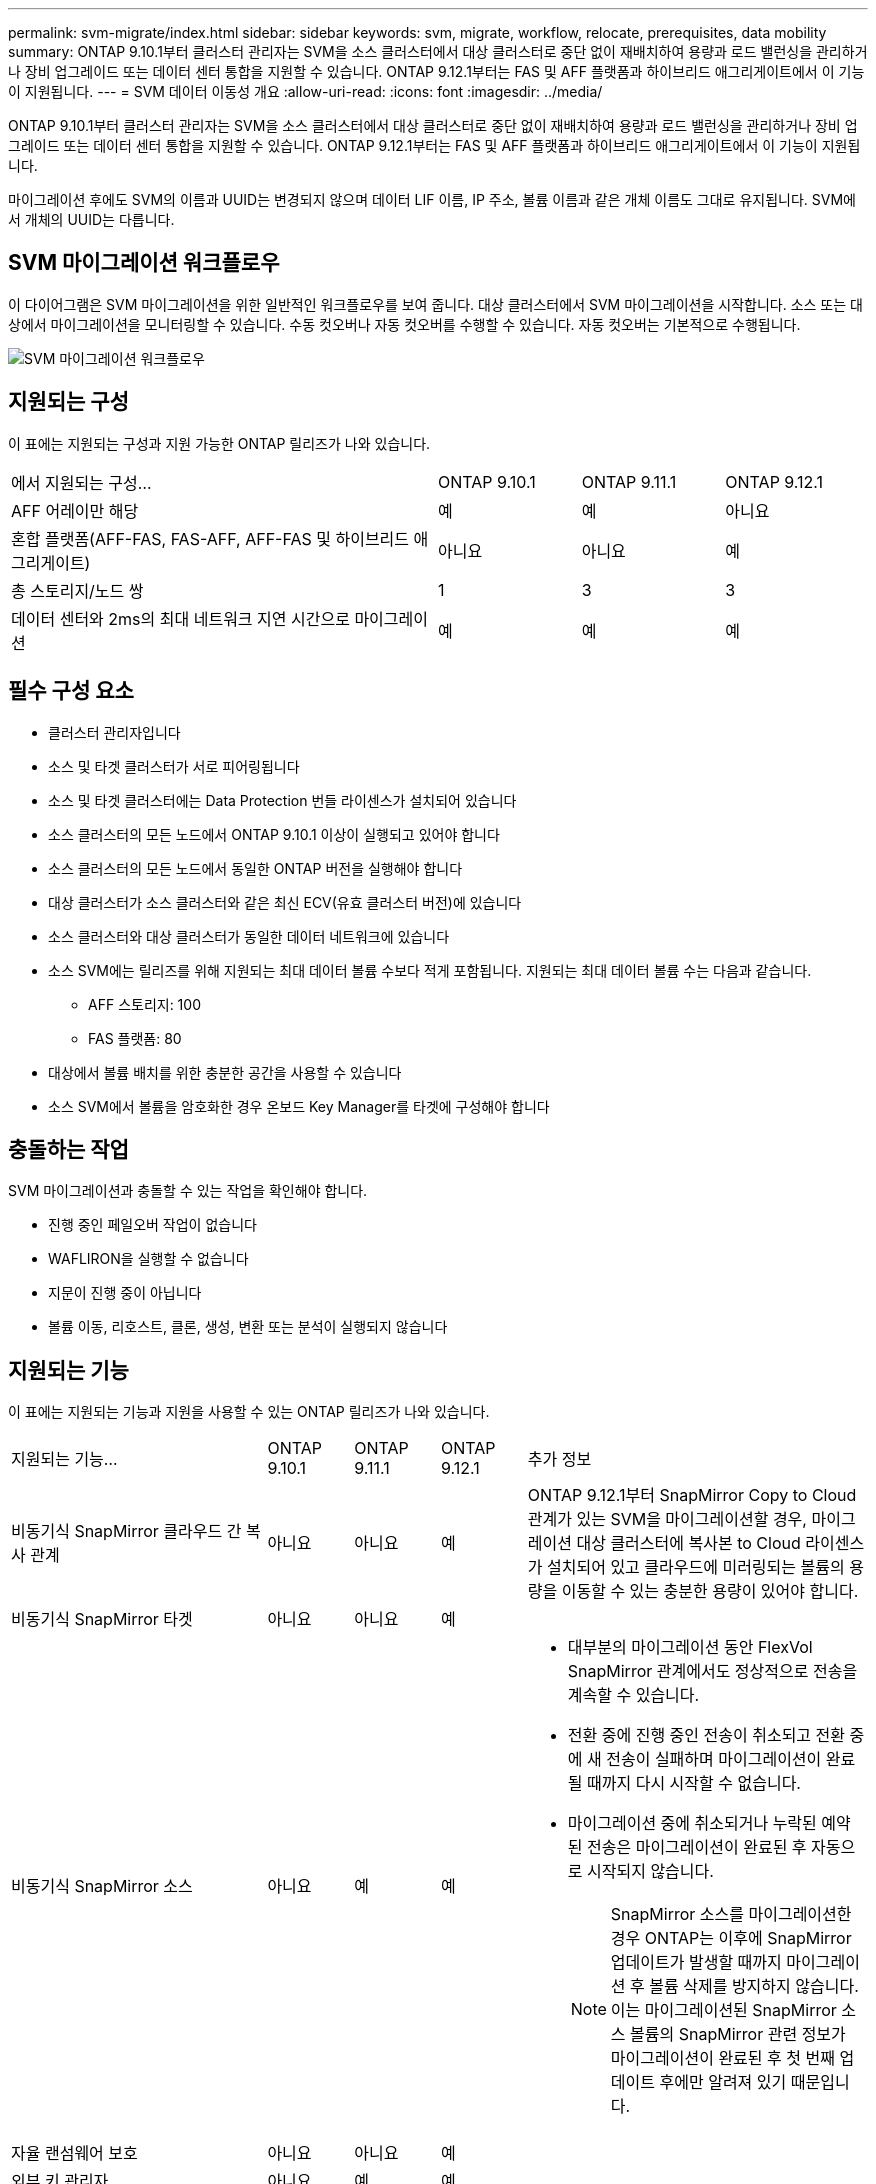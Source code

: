 ---
permalink: svm-migrate/index.html 
sidebar: sidebar 
keywords: svm, migrate, workflow, relocate, prerequisites, data mobility 
summary: ONTAP 9.10.1부터 클러스터 관리자는 SVM을 소스 클러스터에서 대상 클러스터로 중단 없이 재배치하여 용량과 로드 밸런싱을 관리하거나 장비 업그레이드 또는 데이터 센터 통합을 지원할 수 있습니다. ONTAP 9.12.1부터는 FAS 및 AFF 플랫폼과 하이브리드 애그리게이트에서 이 기능이 지원됩니다. 
---
= SVM 데이터 이동성 개요
:allow-uri-read: 
:icons: font
:imagesdir: ../media/


[role="lead"]
ONTAP 9.10.1부터 클러스터 관리자는 SVM을 소스 클러스터에서 대상 클러스터로 중단 없이 재배치하여 용량과 로드 밸런싱을 관리하거나 장비 업그레이드 또는 데이터 센터 통합을 지원할 수 있습니다. ONTAP 9.12.1부터는 FAS 및 AFF 플랫폼과 하이브리드 애그리게이트에서 이 기능이 지원됩니다.

마이그레이션 후에도 SVM의 이름과 UUID는 변경되지 않으며 데이터 LIF 이름, IP 주소, 볼륨 이름과 같은 개체 이름도 그대로 유지됩니다. SVM에서 개체의 UUID는 다릅니다.



== SVM 마이그레이션 워크플로우

이 다이어그램은 SVM 마이그레이션을 위한 일반적인 워크플로우를 보여 줍니다. 대상 클러스터에서 SVM 마이그레이션을 시작합니다. 소스 또는 대상에서 마이그레이션을 모니터링할 수 있습니다. 수동 컷오버나 자동 컷오버를 수행할 수 있습니다. 자동 컷오버는 기본적으로 수행됩니다.

image::../media/workflow_svm_migrate.gif[SVM 마이그레이션 워크플로우]



== 지원되는 구성

이 표에는 지원되는 구성과 지원 가능한 ONTAP 릴리즈가 나와 있습니다.

[cols="3,1,1,1"]
|===


| 에서 지원되는 구성... | ONTAP 9.10.1 | ONTAP 9.11.1 | ONTAP 9.12.1 


| AFF 어레이만 해당 | 예 | 예 | 아니요 


| 혼합 플랫폼(AFF-FAS, FAS-AFF, AFF-FAS 및 하이브리드 애그리게이트) | 아니요 | 아니요 | 예 


| 총 스토리지/노드 쌍 | 1 | 3 | 3 


| 데이터 센터와 2ms의 최대 네트워크 지연 시간으로 마이그레이션 | 예 | 예 | 예 
|===


== 필수 구성 요소

* 클러스터 관리자입니다
* 소스 및 타겟 클러스터가 서로 피어링됩니다
* 소스 및 타겟 클러스터에는 Data Protection 번들 라이센스가 설치되어 있습니다
* 소스 클러스터의 모든 노드에서 ONTAP 9.10.1 이상이 실행되고 있어야 합니다
* 소스 클러스터의 모든 노드에서 동일한 ONTAP 버전을 실행해야 합니다
* 대상 클러스터가 소스 클러스터와 같은 최신 ECV(유효 클러스터 버전)에 있습니다
* 소스 클러스터와 대상 클러스터가 동일한 데이터 네트워크에 있습니다
* 소스 SVM에는 릴리즈를 위해 지원되는 최대 데이터 볼륨 수보다 적게 포함됩니다. 지원되는 최대 데이터 볼륨 수는 다음과 같습니다.
+
** AFF 스토리지: 100
** FAS 플랫폼: 80


* 대상에서 볼륨 배치를 위한 충분한 공간을 사용할 수 있습니다
* 소스 SVM에서 볼륨을 암호화한 경우 온보드 Key Manager를 타겟에 구성해야 합니다




== 충돌하는 작업

SVM 마이그레이션과 충돌할 수 있는 작업을 확인해야 합니다.

* 진행 중인 페일오버 작업이 없습니다
* WAFLIRON을 실행할 수 없습니다
* 지문이 진행 중이 아닙니다
* 볼륨 이동, 리호스트, 클론, 생성, 변환 또는 분석이 실행되지 않습니다




== 지원되는 기능

이 표에는 지원되는 기능과 지원을 사용할 수 있는 ONTAP 릴리즈가 나와 있습니다.

[cols="3,1,1,1,4"]
|===


| 지원되는 기능... | ONTAP 9.10.1 | ONTAP 9.11.1 | ONTAP 9.12.1 | 추가 정보 


| 비동기식 SnapMirror 클라우드 간 복사 관계 | 아니요 | 아니요 | 예 | ONTAP 9.12.1부터 SnapMirror Copy to Cloud 관계가 있는 SVM을 마이그레이션할 경우, 마이그레이션 대상 클러스터에 복사본 to Cloud 라이센스가 설치되어 있고 클라우드에 미러링되는 볼륨의 용량을 이동할 수 있는 충분한 용량이 있어야 합니다. 


| 비동기식 SnapMirror 타겟 | 아니요 | 아니요 | 예 |  


| 비동기식 SnapMirror 소스 | 아니요 | 예 | 예  a| 
* 대부분의 마이그레이션 동안 FlexVol SnapMirror 관계에서도 정상적으로 전송을 계속할 수 있습니다.
* 전환 중에 진행 중인 전송이 취소되고 전환 중에 새 전송이 실패하며 마이그레이션이 완료될 때까지 다시 시작할 수 없습니다.
* 마이그레이션 중에 취소되거나 누락된 예약된 전송은 마이그레이션이 완료된 후 자동으로 시작되지 않습니다.
+
[NOTE]
====
SnapMirror 소스를 마이그레이션한 경우 ONTAP는 이후에 SnapMirror 업데이트가 발생할 때까지 마이그레이션 후 볼륨 삭제를 방지하지 않습니다. 이는 마이그레이션된 SnapMirror 소스 볼륨의 SnapMirror 관련 정보가 마이그레이션이 완료된 후 첫 번째 업데이트 후에만 알려져 있기 때문입니다.

====




| 자율 랜섬웨어 보호 | 아니요 | 아니요 | 예 |  


| 외부 키 관리자 | 아니요 | 예 | 예 |  


| 팬아웃 관계(마이그레이션 소스에 둘 이상의 대상이 있는 SnapMirror 소스 볼륨이 있음) | 아니요 | 예 | 예 |  


| 작업 스케줄 복제 | 아니요 | 예 | 예 | ONTAP 9.10.1에서는 마이그레이션 중에 작업 일정이 복제되지 않으므로 대상에서 수동으로 생성해야 합니다. ONTAP 9.11.1부터는 마이그레이션 중에 소스에서 사용하는 작업 일정이 자동으로 복제됩니다. 


| NetApp 볼륨 암호화 | 예 | 예 | 예 |  


| NFS v3, NFS v4.1 및 NFS v4.2 프로토콜 | 예 | 예 | 예 |  


| SMB 프로토콜 | 아니요 | 아니요 | 예  a| 
* ONTAP 9.12.1부터 SVM 마이그레이션에는 SMB의 운영 중단 마이그레이션이 포함됩니다.




| SnapMirror 애플리케이션용 SVM 피어링 | 아니요 | 예 | 예 |  
|===


== 지원되지 않는 기능입니다

SVM 마이그레이션에서는 다음 기능이 지원되지 않습니다.

* 감사
* Cloud Volumes ONTAP
* FabricPools
* Flash Pool 애그리게이트로 전환 가능
* FlexCache 볼륨
* FlexGroup 볼륨
* IPsec 정책
* IPv6 LIF
* iSCSI 워크로드
* 로드 공유 미러
* MetroCluster
* NDMP
* SAN, NVMe over Fibre, Vscan, NFS v4.0, vStorage, S3 복제
* SMTape
* SnapLock
* SVM-DR
* 소스 클러스터의 온보드 키 관리자(OKM)에 CC(Common Criteria) 모드가 활성화된 경우 SVM 마이그레이션
* 동기 SnapMirror, SnapMirror 비즈니스 연속성
* 시스템 관리자
* Qtree, 할당량
* VIP/BGP LIF
* VMware vSphere용 가상 스토리지 콘솔(VSC는 의 일부입니다 https://docs.netapp.com/us-en/ontap-tools-vmware-vsphere/index.html["VMware vSphere 가상 어플라이언스인 ONTAP 툴"^] VSC 7.0부터 시작)
* 볼륨 클론

